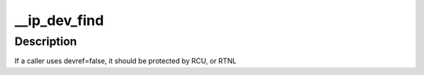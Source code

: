 .. -*- coding: utf-8; mode: rst -*-
.. src-file: net/ipv4/devinet.c

.. _`__ip_dev_find`:

__ip_dev_find
=============

.. c:function:: struct net_device *__ip_dev_find(struct net *net, __be32 addr, bool devref)

    find the first device with a given source address.

    :param struct net \*net:
        the net namespace

    :param __be32 addr:
        the source address

    :param bool devref:
        if true, take a reference on the found device

.. _`__ip_dev_find.description`:

Description
-----------

If a caller uses devref=false, it should be protected by RCU, or RTNL

.. This file was automatic generated / don't edit.

